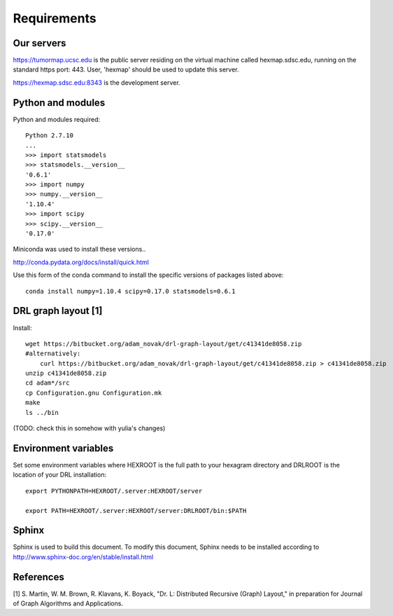 Requirements
============

Our servers
-----------

https://tumormap.ucsc.edu is the public server residing on the virtual
machine called hexmap.sdsc.edu, running on the standard https port: 443. User,
'hexmap' should be used to update this server.

https://hexmap.sdsc.edu:8343 is the development server.

Python and modules
------------------

Python and modules required::

 Python 2.7.10
 ...
 >>> import statsmodels
 >>> statsmodels.__version__
 '0.6.1'
 >>> import numpy
 >>> numpy.__version__
 '1.10.4'
 >>> import scipy
 >>> scipy.__version__
 '0.17.0'

Miniconda was used to install these versions..

http://conda.pydata.org/docs/install/quick.html

Use this form of the conda command to install the specific versions of packages
listed above::

 conda install numpy=1.10.4 scipy=0.17.0 statsmodels=0.6.1

DRL graph layout [1]
--------------------

Install::

 wget https://bitbucket.org/adam_novak/drl-graph-layout/get/c41341de8058.zip
 #alternatively:
     curl https://bitbucket.org/adam_novak/drl-graph-layout/get/c41341de8058.zip > c41341de8058.zip
 unzip c41341de8058.zip
 cd adam*/src
 cp Configuration.gnu Configuration.mk
 make
 ls ../bin

(TODO:  check this in somehow with yulia's changes)

Environment variables
---------------------

Set some environment variables where HEXROOT is the full path to your hexagram
directory and DRLROOT is the location of your DRL installation::

 export PYTHONPATH=HEXROOT/.server:HEXROOT/server

 export PATH=HEXROOT/.server:HEXROOT/server:DRLROOT/bin:$PATH

Sphinx
------

Sphinx is used to build this document. To modify this document, Sphinx needs to
be installed according to http://www.sphinx-doc.org/en/stable/install.html

References
----------

[1] S. Martin, W. M. Brown, R. Klavans, K. Boyack, "Dr. L: Distributed Recursive
(Graph) Layout," in preparation for Journal of Graph Algorithms and
Applications.
